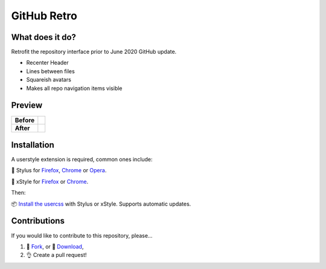 GitHub Retro
============

|version|

What does it do?
----------------
Retrofit the repository interface prior to June 2020 GitHub update.

- Recenter Header
- Lines between files
- Squareish avatars
- Makes all repo navigation items visible

Preview
-------

========= ========
Before    |image0|
========= ========
**After**    |image1|
========= ========

Installation
------------

A userstyle extension is required, common ones include:

🎨 Stylus for `Firefox
<https://addons.mozilla.org/en-US/firefox/addon/styl-us/>`__, `Chrome
<https://chrome.google.com/webstore/detail/stylus/clngdbkpkpeebahjckkjfobafhncgmne>`__
or `Opera <https://addons.opera.com/en-gb/extensions/details/stylus/>`__.

🎨 xStyle for `Firefox <https://addons.mozilla.org/firefox/addon/xstyle/>`__ or
`Chrome
<https://chrome.google.com/webstore/detail/xstyle/hncgkmhphmncjohllpoleelnibpmccpj>`__.

Then:

📦 `Install the
usercss <https://github.com/ashwinvis/github-retro/raw/master/github-retro.user.css>`__
with Stylus or xStyle. Supports automatic updates.

Contributions
-------------

If you would like to contribute to this repository, please…

1. 🍴 `Fork <https://github.com/ashwinvis/github-retro/fork>`__,
   or 🔽 `Download <https://github.com/ashwinvis/github-retro/archive/master.zip>`__,
2. 👌 Create a pull request!

.. |version| image:: https://img.shields.io/github/v/tag/ashwinvis/github-retro
.. |image0| image:: https://user-images.githubusercontent.com/9155111/85446389-ac604900-b594-11ea-8a1f-1018031719e0.png
    :width: 80%
.. |image1| image:: https://user-images.githubusercontent.com/9155111/85515309-42c85500-b5fd-11ea-94d1-057e972bdc8c.png
    :width: 80%
